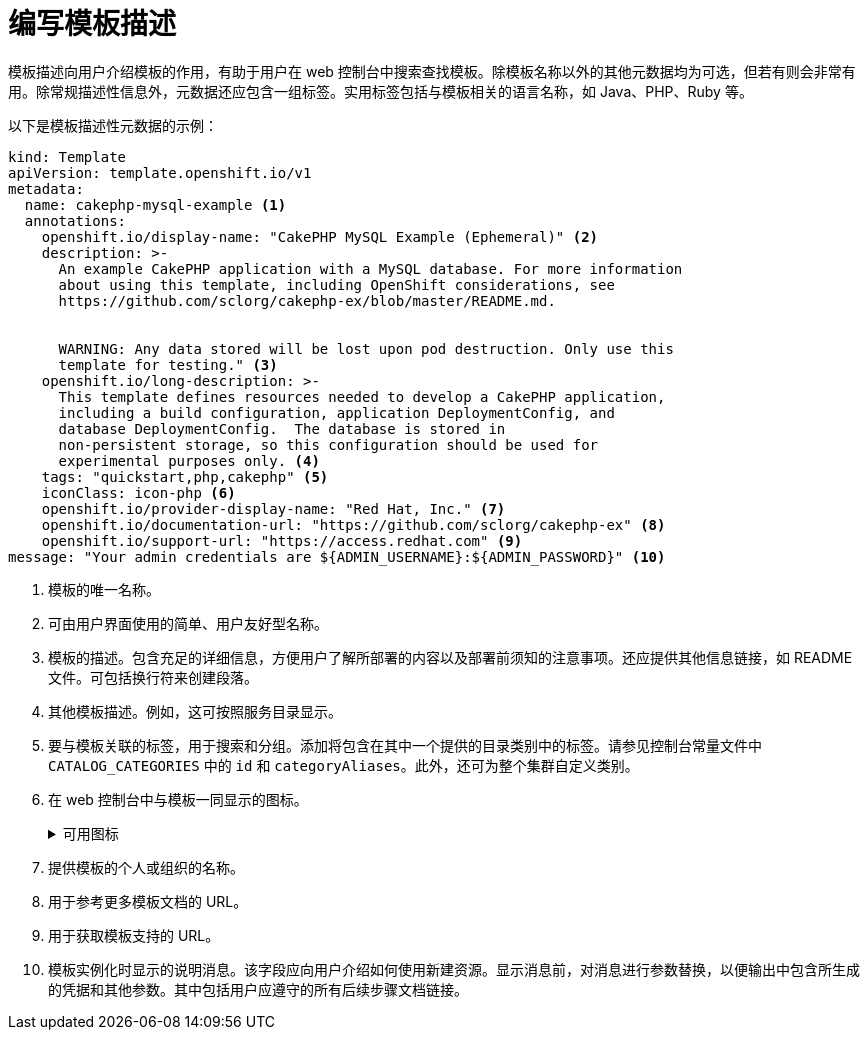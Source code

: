 // Module included in the following assemblies:
//
// * openshift_images/using-templates.adoc

[id="templates-writing-description_{context}"]
= 编写模板描述

模板描述向用户介绍模板的作用，有助于用户在 web 控制台中搜索查找模板。除模板名称以外的其他元数据均为可选，但若有则会非常有用。除常规描述性信息外，元数据还应包含一组标签。实用标签包括与模板相关的语言名称，如 Java、PHP、Ruby 等。

以下是模板描述性元数据的示例：

[source,yaml]
----
kind: Template
apiVersion: template.openshift.io/v1
metadata:
  name: cakephp-mysql-example <1>
  annotations:
    openshift.io/display-name: "CakePHP MySQL Example (Ephemeral)" <2>
    description: >-
      An example CakePHP application with a MySQL database. For more information
      about using this template, including OpenShift considerations, see
      https://github.com/sclorg/cakephp-ex/blob/master/README.md.


      WARNING: Any data stored will be lost upon pod destruction. Only use this
      template for testing." <3>
    openshift.io/long-description: >-
      This template defines resources needed to develop a CakePHP application,
      including a build configuration, application DeploymentConfig, and
      database DeploymentConfig.  The database is stored in
      non-persistent storage, so this configuration should be used for
      experimental purposes only. <4>
    tags: "quickstart,php,cakephp" <5>
    iconClass: icon-php <6>
    openshift.io/provider-display-name: "Red Hat, Inc." <7>
    openshift.io/documentation-url: "https://github.com/sclorg/cakephp-ex" <8>
    openshift.io/support-url: "https://access.redhat.com" <9>
message: "Your admin credentials are ${ADMIN_USERNAME}:${ADMIN_PASSWORD}" <10>
----
<1> 模板的唯一名称。
<2> 可由用户界面使用的简单、用户友好型名称。
<3> 模板的描述。包含充足的详细信息，方便用户了解所部署的内容以及部署前须知的注意事项。还应提供其他信息链接，如 README 文件。可包括换行符来创建段落。
<4> 其他模板描述。例如，这可按照服务目录显示。
<5> 要与模板关联的标签，用于搜索和分组。添加将包含在其中一个提供的目录类别中的标签。请参见控制台常量文件中 `CATALOG_CATEGORIES` 中的 `id` 和 `categoryAliases`。此外，还可为整个集群自定义类别。
<6> 在 web 控制台中与模板一同显示的图标。
+
.可用图标
[%collapsible]
====
* `icon-3scale`
* `icon-aerogear`
* `icon-amq`
* `icon-angularjs`
* `icon-ansible`
* `icon-apache`
* `icon-beaker`
* `icon-camel`
* `icon-capedwarf`
* `icon-cassandra`
* `icon-catalog-icon`
* `icon-clojure`
* `icon-codeigniter`
* `icon-cordova`
* `icon-datagrid`
* `icon-datavirt`
* `icon-debian`
* `icon-decisionserver`
* `icon-django`
* `icon-dotnet`
* `icon-drupal`
* `icon-eap`
* `icon-elastic`
* `icon-erlang`
* `icon-fedora`
* `icon-freebsd`
* `icon-git`
* `icon-github`
* `icon-gitlab`
* `icon-glassfish`
* `icon-go-gopher`
* `icon-golang`
* `icon-grails`
* `icon-hadoop`
* `icon-haproxy`
* `icon-helm`
* `icon-infinispan`
* `icon-jboss`
* `icon-jenkins`
* `icon-jetty`
* `icon-joomla`
* `icon-jruby`
* `icon-js`
* `icon-knative`
* `icon-kubevirt`
* `icon-laravel`
* `icon-load-balancer`
* `icon-mariadb`
* `icon-mediawiki`
* `icon-memcached`
* `icon-mongodb`
* `icon-mssql`
* `icon-mysql-database`
* `icon-nginx`
* `icon-nodejs`
* `icon-openjdk`
* `icon-openliberty`
* `icon-openshift`
* `icon-openstack`
* `icon-other-linux`
* `icon-other-unknown`
* `icon-perl`
* `icon-phalcon`
* `icon-php`
* `icon-play`
* `iconpostgresql`
* `icon-processserver`
* `icon-python`
* `icon-quarkus`
* `icon-rabbitmq`
* `icon-rails`
* `icon-redhat`
* `icon-redis`
* `icon-rh-integration`
* `icon-rh-spring-boot`
* `icon-rh-tomcat`
* `icon-ruby`
* `icon-scala`
* `icon-serverlessfx`
* `icon-shadowman`
* `icon-spring-boot`
* `icon-spring`
* `icon-sso`
* `icon-stackoverflow`
* `icon-suse`
* `icon-symfony`
* `icon-tomcat`
* `icon-ubuntu`
* `icon-vertx`
* `icon-wildfly`
* `icon-windows`
* `icon-wordpress`
* `icon-xamarin`
* `icon-zend`
====
<7> 提供模板的个人或组织的名称。
<8> 用于参考更多模板文档的 URL。
<9> 用于获取模板支持的 URL。
<10> 模板实例化时显示的说明消息。该字段应向用户介绍如何使用新建资源。显示消息前，对消息进行参数替换，以便输出中包含所生成的凭据和其他参数。其中包括用户应遵守的所有后续步骤文档链接。
